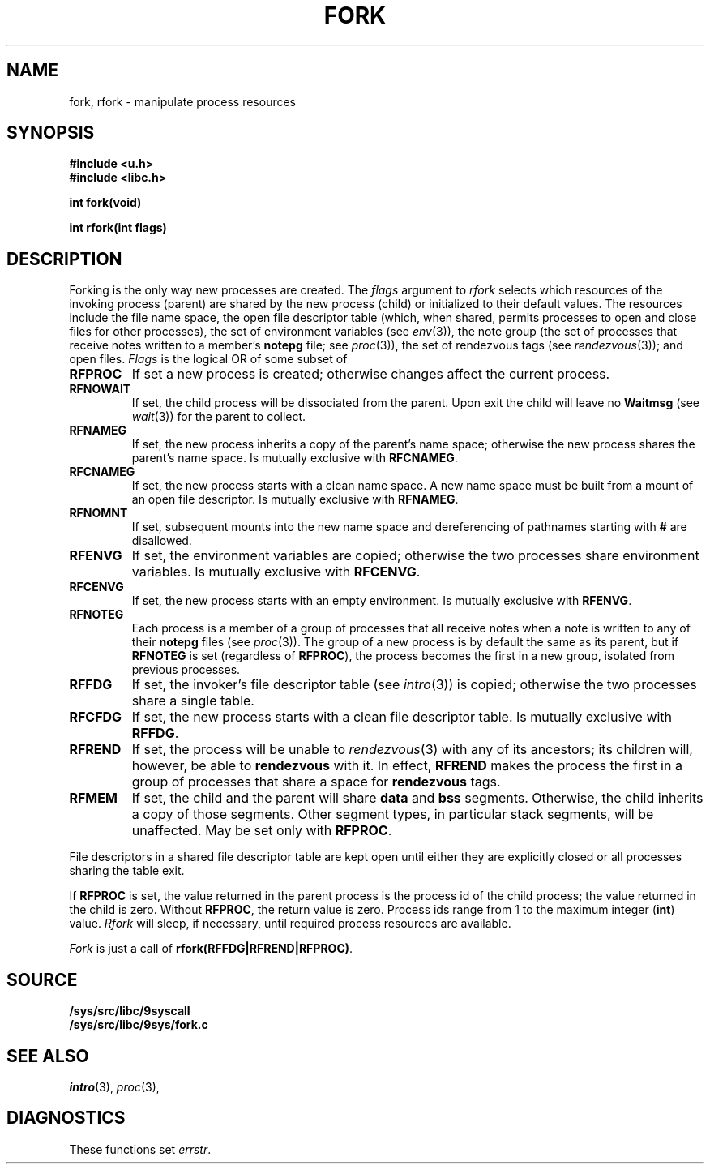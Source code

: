 .TH FORK 3
.SH NAME
fork, rfork \- manipulate process resources
.SH SYNOPSIS
.B #include <u.h>
.br
.B #include <libc.h>
.PP
.nf
.B
int fork(void)
.PP
.B
int rfork(int flags)
.fi
.SH DESCRIPTION
Forking is the only way new processes are created.
The
.I flags
argument to
.I rfork
selects which resources of the
invoking process (parent) are shared
by the new process (child) or initialized to
their default values.
The resources include
the file name space,
the open file descriptor table (which, when shared, permits processes
to open and close files for other processes),
the set of environment variables
(see
.IR env (3)),
the note group
(the set of processes that receive notes written to a member's
.B notepg
file;
see
.IR proc (3)),
the set of rendezvous tags
(see
.IR rendezvous (3)); 
and open files.
.I Flags
is the logical OR of some subset of
.TF RFCNAMEG
.TP
.B RFPROC
If set a new process is created; otherwise changes affect the
current process.
.TP
.B RFNOWAIT
If set, the child process will be dissociated from the parent. Upon
exit the child will leave no
.B Waitmsg
(see
.IR wait (3))
for the parent to collect.
.TP
.B RFNAMEG
If set, the new process inherits a copy of the parent's name space;
otherwise the new process shares the parent's name space.
Is mutually exclusive with
.BR RFCNAMEG .
.TP
.B RFCNAMEG
If set, the new process starts with a clean name space. A new
name space must be built from a mount of an open file descriptor.
Is mutually exclusive with
.BR RFNAMEG .
.TP
.B RFNOMNT
If set, subsequent mounts into the new name space and dereferencing
of pathnames starting with
.B #
are disallowed.
.TP
.B RFENVG
If set, the environment variables are copied;
otherwise the two processes share environment variables.
Is mutually exclusive with
.BR RFCENVG .
.TP
.B RFCENVG
If set, the new process starts with an empty environment.
Is mutually exclusive with
.BR RFENVG .
.TP
.B RFNOTEG
Each process is a member of a group of processes that all
receive notes when a note is written to any of their
.B notepg
files (see
.IR proc (3)).
The group of a new process is by default the same as its parent, but if
.B RFNOTEG
is set (regardless of
.BR RFPROC ),
the process becomes the first in a new group, isolated from
previous processes.
.TP
.B RFFDG
If set, the invoker's file descriptor table (see
.IR intro (3))
is copied; otherwise the two processes share a
single table.
.TP
.B RFCFDG
If set, the new process starts with a clean file descriptor table.
Is mutually exclusive with
.BR RFFDG .
.TP
.B RFREND
If set, the process will be unable to
.IR rendezvous (3)
with any of its ancestors; its children will, however, be able to
.B rendezvous
with it.  In effect,
.B RFREND
makes the process the first in a group of processes that share a space for
.B rendezvous
tags.
.TP
.B RFMEM
If set, the child and the parent will share
.B data
and
.B bss
segments.
Otherwise, the child inherits a copy of those segments.
Other segment types, in particular stack segments, will be unaffected.
May be set only with
.BR RFPROC .
.PD
.PP
File descriptors in a shared file descriptor table are kept
open until either they are explicitly closed
or all processes sharing the table exit.
.PP
If
.B RFPROC
is set, the
value returned in the parent process
is the process id
of the child process; the value returned in the child is zero.
Without
.BR RFPROC ,
the return value is zero.
Process ids range from 1 to the maximum integer
.RB ( int )
value.
.I Rfork
will sleep, if necessary, until required process resources are available.
.PP
.I Fork
is just a call of
.BR rfork(RFFDG|RFREND|RFPROC) .
.SH SOURCE
.B /sys/src/libc/9syscall
.br
.B /sys/src/libc/9sys/fork.c
.SH SEE ALSO
.IR intro (3),
.IR proc (3),
.SH DIAGNOSTICS
These functions set
.IR errstr .
